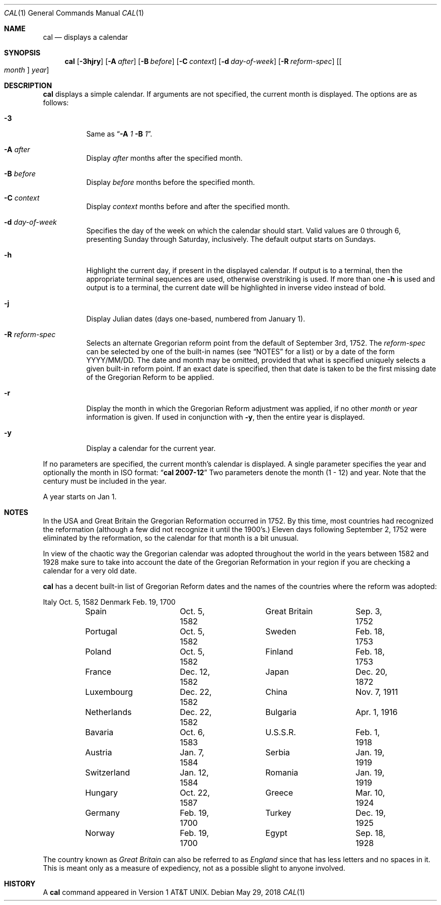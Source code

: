 .\"	$NetBSD: cal.1,v 1.22 2018/05/29 06:07:26 kamil Exp $
.\"
.\" Copyright (c) 1989, 1990, 1993
.\"	The Regents of the University of California.  All rights reserved.
.\"
.\" This code is derived from software contributed to Berkeley by
.\" Kim Letkeman.
.\"
.\" Redistribution and use in source and binary forms, with or without
.\" modification, are permitted provided that the following conditions
.\" are met:
.\" 1. Redistributions of source code must retain the above copyright
.\"    notice, this list of conditions and the following disclaimer.
.\" 2. Redistributions in binary form must reproduce the above copyright
.\"    notice, this list of conditions and the following disclaimer in the
.\"    documentation and/or other materials provided with the distribution.
.\" 3. Neither the name of the University nor the names of its contributors
.\"    may be used to endorse or promote products derived from this software
.\"    without specific prior written permission.
.\"
.\" THIS SOFTWARE IS PROVIDED BY THE REGENTS AND CONTRIBUTORS ``AS IS'' AND
.\" ANY EXPRESS OR IMPLIED WARRANTIES, INCLUDING, BUT NOT LIMITED TO, THE
.\" IMPLIED WARRANTIES OF MERCHANTABILITY AND FITNESS FOR A PARTICULAR PURPOSE
.\" ARE DISCLAIMED.  IN NO EVENT SHALL THE REGENTS OR CONTRIBUTORS BE LIABLE
.\" FOR ANY DIRECT, INDIRECT, INCIDENTAL, SPECIAL, EXEMPLARY, OR CONSEQUENTIAL
.\" DAMAGES (INCLUDING, BUT NOT LIMITED TO, PROCUREMENT OF SUBSTITUTE GOODS
.\" OR SERVICES; LOSS OF USE, DATA, OR PROFITS; OR BUSINESS INTERRUPTION)
.\" HOWEVER CAUSED AND ON ANY THEORY OF LIABILITY, WHETHER IN CONTRACT, STRICT
.\" LIABILITY, OR TORT (INCLUDING NEGLIGENCE OR OTHERWISE) ARISING IN ANY WAY
.\" OUT OF THE USE OF THIS SOFTWARE, EVEN IF ADVISED OF THE POSSIBILITY OF
.\" SUCH DAMAGE.
.\"
.\"     @(#)cal.1	8.2 (Berkeley) 4/28/95
.\"
.Dd May 29, 2018
.Dt CAL 1
.Os
.Sh NAME
.Nm cal
.Nd displays a calendar
.Sh SYNOPSIS
.Nm
.Op Fl 3hjry
.Op Fl A Ar after
.Op Fl B Ar before
.Op Fl C Ar context
.Op Fl d Ar day-of-week
.Op Fl R Ar reform-spec
.Op Oo Ar month Oc Ar year
.Sh DESCRIPTION
.Nm
displays a simple calendar.
If arguments are not specified,
the current month is displayed.
The options are as follows:
.Bl -tag -width Ds
.It Fl 3
Same as
.Dq Fl A Ar 1 Fl B Ar 1 .
.It Fl A Ar after
Display
.Ar after
months after the specified month.
.It Fl B Ar before
Display
.Ar before
months before the specified month.
.It Fl C Ar context
Display
.Ar context
months before and after the specified month.
.It Fl d Ar day-of-week
Specifies the day of the week on which the calendar should start.
Valid values are 0 through 6, presenting Sunday through Saturday,
inclusively.
The default output starts on Sundays.
.It Fl h
Highlight the current day, if present in the displayed calendar.
If output is to a terminal, then the appropriate terminal sequences
are used, otherwise overstriking is used.
If more than one
.Fl h
is used and output is to a terminal, the current date will be
highlighted in inverse video instead of bold.
.It Fl j
Display Julian dates (days one-based, numbered from January 1).
.It Fl R Ar reform-spec
Selects an alternate Gregorian reform point from the default of
September 3rd, 1752.
The
.Ar reform-spec
can be selected by one of the built-in names (see
.Sx NOTES
for a list) or by a date of the form YYYY/MM/DD.
The date and month may be omitted, provided that what is specified
uniquely selects a given built-in reform point.
If an exact date is specified, then that date is taken to be the first
missing date of the Gregorian Reform to be applied.
.It Fl r
Display the month in which the Gregorian Reform adjustment was
applied, if no other
.Ar month
or
.Ar year
information is given.
If used in conjunction with
.Fl y ,
then the entire year is displayed.
.It Fl y
Display a calendar for the current year.
.El
.Pp
If no parameters are specified, the current month's calendar is
displayed.
A single parameter specifies the year and optionally the month
in ISO format:
.Dq Li cal 2007-12
Two parameters denote the month (1 - 12) and year.
Note that the century must be included in the year.
.Pp
A year starts on Jan 1.
.Sh NOTES
In the USA and Great Britain the Gregorian Reformation occurred in 1752.
By this time, most countries had recognized the reformation (although a
few did not recognize it until the 1900's.)
Eleven days following September 2, 1752 were eliminated by the reformation,
so the calendar for that month is a bit unusual.
.Pp
In view of the chaotic way the Gregorian calendar was adopted throughout
the world in the years between 1582 and 1928 make sure to take into account
the date of the Gregorian Reformation in your region if you are checking a
calendar for a very old date.
.Pp
.Nm
has a decent built-in list of Gregorian Reform dates and the names of
the countries where the reform was adopted:
.Bd -literal
	Italy		Oct.  5, 1582	Denmark		Feb. 19, 1700
	Spain		Oct.  5, 1582	Great Britain	Sep.  3, 1752
	Portugal	Oct.  5, 1582	Sweden		Feb. 18, 1753
	Poland		Oct.  5, 1582	Finland		Feb. 18, 1753
	France		Dec. 12, 1582	Japan		Dec. 20, 1872
	Luxembourg	Dec. 22, 1582	China		Nov.  7, 1911
	Netherlands	Dec. 22, 1582	Bulgaria	Apr.  1, 1916
	Bavaria		Oct.  6, 1583	U.S.S.R.	Feb.  1, 1918
	Austria		Jan.  7, 1584	Serbia		Jan. 19, 1919
	Switzerland	Jan. 12, 1584	Romania		Jan. 19, 1919
	Hungary		Oct. 22, 1587	Greece		Mar. 10, 1924
	Germany		Feb. 19, 1700	Turkey		Dec. 19, 1925
	Norway		Feb. 19, 1700	Egypt		Sep. 18, 1928
.Ed
.Pp
The country known as
.Em Great Britain
can also be referred to as
.Em England
since that has less letters and no spaces in it.
This is meant only as a measure of expediency, not as a possible
slight to anyone involved.
.Sh HISTORY
A
.Nm
command appeared in
.At v1 .
